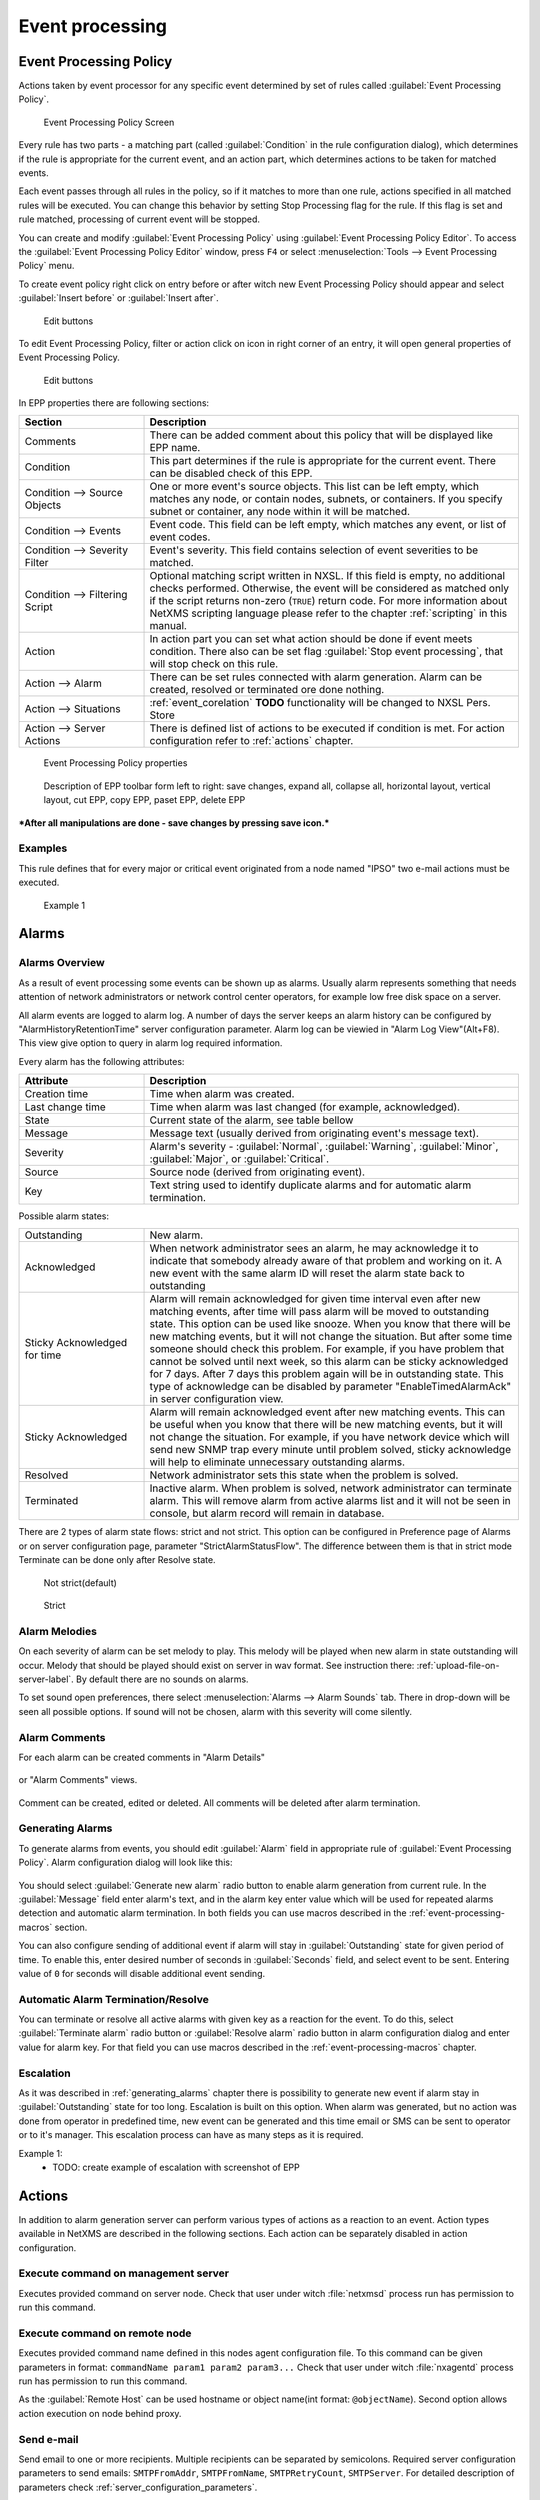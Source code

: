 .. _event-processing:

################
Event processing
################


Event Processing Policy
=======================

Actions taken by event processor for any specific event determined by set of
rules called :guilabel:`Event Processing Policy`.

.. figure:: _images/event_processing_policy.png

   Event Processing Policy Screen

Every rule has two parts - a matching part (called :guilabel:`Condition` in the
rule configuration dialog), which determines if the rule is appropriate for the
current event, and an action part, which determines actions to be taken for
matched events. 

Each event passes through all rules in the policy, so if it matches to more
than one rule, actions specified in all matched rules will be executed. You can
change this behavior by setting Stop Processing flag for the rule. If this flag
is set and rule matched, processing of current event will be stopped.

You can create and modify :guilabel:`Event Processing Policy` using 
:guilabel:`Event Processing Policy Editor`. To access the 
:guilabel:`Event Processing Policy Editor` window, press ``F4`` or select 
:menuselection:`Tools --> Event Processing Policy` menu.


To create event policy right click on entry before or after witch new Event 
Processing Policy should appear and select :guilabel:`Insert before` or 
:guilabel:`Insert after`. 

.. figure:: _images/epp_entity_menue.png

  Edit buttons

To edit Event Processing Policy, filter or action click on icon in right 
corner of an entry, it will open general properties of Event Processing Policy.

.. figure:: _images/epp_edit_button.png

  Edit buttons

In EPP properties there are following sections:

.. list-table::
   :widths: 25 75
   :header-rows: 1

   * - Section
     - Description
   * - Comments
     - There can be added comment about this policy that will be displayed like EPP name.
   * - Condition
     - This part determines if the rule is appropriate for the current event.
       There can be disabled check of this EPP.
   * - Condition --> Source Objects
     - One or more event's source objects. This list can be left empty, which
       matches any node, or contain nodes, subnets, or containers. If you
       specify subnet or container, any node within it will be matched.
   * - Condition --> Events
     - Event code. This field can be left empty, which matches any event, or
       list of event codes.
   * - Condition --> Severity Filter
     - Event's severity. This field contains selection of event severities to
       be matched.
   * - Condition --> Filtering Script
     - Optional matching script written in NXSL. If this field is empty, no
       additional checks performed. Otherwise, the event will be considered as
       matched only if the script returns non-zero (``TRUE``) return code. For
       more information about NetXMS scripting language please refer to the
       chapter :ref:`scripting` in this manual.
   * - Action
     - In action part you can set what action should be done if event meets condition.
       There also can be set flag :guilabel:`Stop event processing`, that will stop check on this rule. 
   * - Action --> Alarm
     - There can be set rules connected with alarm generation. Alarm can be created, 
       resolved or terminated ore done nothing. 
   * - Action --> Situations 
     - :ref:`event_corelation` **TODO** functionality will be changed to NXSL Pers. Store
   * - Action --> Server Actions 
     - There is defined list of actions to be executed if condition is met. For action 
       configuration refer to :ref:`actions` chapter.




.. figure:: _images/epp_properties.png

  Event Processing Policy properties
     
.. figure:: _images/epp_toolbar.png

  Description of EPP toolbar form left to right: save changes, expand all, collapse all, horizontal layout, vertical layout, cut EPP, copy EPP, paset EPP, delete EPP
   

***After all manipulations are done - save changes by pressing save icon.***

Examples
--------

This rule defines that for every major or critical event originated from a
node named "IPSO" two e-mail actions must be executed.

.. figure:: _images/EPP_rule_config_example_1.png

   Example 1

.. _alarms:
   
Alarms
======

Alarms Overview
---------------

As a result of event processing some events can be shown up as alarms. Usually
alarm represents something that needs attention of network administrators or
network control center operators, for example low free disk space on a server.

All alarm events are logged to alarm log. A number of days the server keeps 
an alarm history can be configured by "AlarmHistoryRetentionTime" server 
configuration parameter. Alarm log can be viewied in "Alarm Log View"(Alt+F8).
This view give option to query in alarm log required information. 

Every alarm has the following attributes:

.. list-table::
   :widths: 25 75
   :header-rows: 1

   * - Attribute
     - Description
   * - Creation time
     - Time when alarm was created.
   * - Last change time
     - Time when alarm was last changed (for example, acknowledged).
   * - State
     - Current state of the alarm, see table bellow
   * - Message
     - Message text (usually derived from originating event's message text).
   * - Severity
     - Alarm's severity - :guilabel:`Normal`, :guilabel:`Warning`,
       :guilabel:`Minor`, :guilabel:`Major`, or :guilabel:`Critical`.
   * - Source
     - Source node (derived from originating event).
   * - Key
     - Text string used to identify duplicate alarms and for automatic alarm
       termination.


Possible alarm states:

.. list-table::
   :widths: 25 75

   * - Outstanding
     - New alarm.
   * - Acknowledged
     - When network administrator sees an alarm, he may acknowledge it to
       indicate that somebody already aware of that problem and working on it.
       A new event with the same alarm ID will reset the alarm state back to
       outstanding
   * - Sticky Acknowledged for time
     - Alarm will remain acknowledged for given time interval even after new 
       matching events, after time will pass alarm will be moved to outstanding 
       state. This option can be used like snooze. When you know that there will 
       be new matching events, but it will not change the situation. But after 
       some time someone should check this problem. For example, if you have 
       problem that cannot be solved until next week, so this alarm can be 
       sticky acknowledged for 7 days. After 7 days this problem again will be 
       in outstanding state. This type of acknowledge can be disabled by parameter 
       "EnableTimedAlarmAck" in server configuration view.
   * - Sticky Acknowledged
     - Alarm will remain acknowledged event after new matching events. This can
       be useful when you know that there will be new matching events, but it
       will not change the situation. For example, if you have network device
       which will send new SNMP trap every minute until problem solved, sticky
       acknowledge will help to eliminate unnecessary outstanding alarms.
   * - Resolved
     - Network administrator sets this state when the problem is solved.
   * - Terminated
     - Inactive alarm. When problem is solved, network administrator can
       terminate alarm. This will remove alarm from active alarms list and it
       will not be seen in console, but alarm record will remain in database.


There are 2 types of alarm state flows: strict and not strict. This option can 
be configured in Preference page of Alarms or on server configuration page, 
parameter "StrictAlarmStatusFlow". The difference between them is that in strict 
mode Terminate can be done only after Resolve state.



.. figure:: _images/AlarmStatesTransitionsInvokedByUser-NOTstrict.png
   :scale: 55%

   Not strict(default)
   

.. figure:: _images/AlarmStatesTransitionsInvokedByUser-strict.png
   :scale: 55%

   Strict
   
Alarm Melodies
--------------

On each severity of alarm can be set melody to play. This melody will be played 
when new alarm in state outstanding will occur. Melody that should be played should
exist on server in wav format. See instruction there: :ref:`upload-file-on-server-label`.
By default there are no sounds on alarms. 

To set sound open preferences, there select :menuselection:`Alarms --> Alarm Sounds` tab. 
There in drop-down will be seen all possible options. If sound will not be chosen, 
alarm with this severity will come silently. 

.. figure:: _images/Alarm_Sound_Preferences.png
   :scale: 65%

Alarm Comments
--------------

For each alarm can be created comments in "Alarm Details"

.. figure:: _images/alarm_details_comments.png
   :scale: 65%

or "Alarm Comments" views. 

.. figure:: _images/alarm_comments.png
   :scale: 65%

Comment can be created, edited or deleted. All comments will be deleted after alarm termination. 

.. _generating_alarms:

Generating Alarms
-----------------

To generate alarms from events, you should edit :guilabel:`Alarm` field in
appropriate rule of :guilabel:`Event Processing Policy`. Alarm configuration
dialog will look like this:

.. figure:: _images/Alarm_config.png

You should select :guilabel:`Generate new alarm` radio button to enable alarm generation from current rule. 
In the :guilabel:`Message` field enter alarm's text, and in the alarm key enter value which will be used for 
repeated alarms detection and automatic alarm termination. In both fields you can use macros described 
in the :ref:`event-processing-macros` section.

You can also configure sending of additional event if alarm will stay in
:guilabel:`Outstanding` state for given period of time. To enable this, enter
desired number of seconds in :guilabel:`Seconds` field, and select event to be
sent. Entering value of ``0`` for seconds will disable additional event
sending.


Automatic Alarm Termination/Resolve
-----------------------------------

You can terminate or resolve all active alarms with given key as a reaction for the event.
To do this, select :guilabel:`Terminate alarm` radio button or :guilabel:`Resolve alarm` 
radio button in alarm configuration dialog and enter value for alarm key. For that field 
you can use macros described in the :ref:`event-processing-macros` chapter.


Escalation
----------

As it was described in :ref:`generating_alarms` chapter there is possibility to generate new 
event if alarm stay in :guilabel:`Outstanding` state for too long. Escalation is built on 
this option. When alarm was generated, but no action was done from operator in predefined time, 
new event can be generated and this time email or SMS can be sent to operator or to it's manager.
This escalation process can have as many steps as it is required. 


Example 1:
  - TODO: create example of escalation with screenshot of EPP

.. _actions:
  
Actions
=======

In addition to alarm generation server can perform various types of actions as a reaction to an event. 
Action types available in NetXMS are described in the following sections. Each action can be separately 
disabled in action configuration. 

Execute command on management server
------------------------------------

Executes provided command on server node. Check that user under witch :file:`netxmsd` process 
run has permission to run this command. 

Execute command on remote node
------------------------------

Executes provided command name defined in this nodes agent configuration file. To this 
command can be given parameters in format: ``commandName param1 param2 param3...`` 
Check that user under witch :file:`nxagentd` process run has permission to run this 
command. 

As the :guilabel:`Remote Host` can be used hostname or object name(int format: ``@objectName``).
Second option allows action execution on node behind proxy. 

Send e-mail
-----------

Send email to one or more recipients. Multiple recipients can be separated by semicolons. 
Required server configuration parameters to send emails: ``SMTPFromAddr``, ``SMTPFromName``,
``SMTPRetryCount``, ``SMTPServer``. For detailed description of parameters check :ref:`server_configuration_parameters`.

In message text can be used :ref:`event-processing-macros`.

Send SMS
--------

Send SMS to one or more recipients. Multiple recipients can be separated by semicolons. 
Server will use :ref:`SMS driver<sms-drivers>` for actual message sending.

In message text can be used :ref:`event-processing-macros`.

Send XMPP message
-----------------

Sends XMPP/Jabber message to one or more recipients. Multiple recipients can be separated by semicolons.
equired server configuration parameters to send XMPP message: :guilabel:`XMPPLogin`, :guilabel:`XMPPPassword`,
:guilabel:`XMPPPort`, :guilabel:`XMPPServer`, :guilabel:`EnableXMPPConnector`. For detailed description of 
parameters check :ref:`server_configuration_parameters`.

In message text can be used :ref:`event-processing-macros`.

Execute NXSL script
-------------------

This action executes script form scrip library. In action configuration should be defined name of script. 
Information about scripting and library can be found :ref:`there<scripting>`.


.. _forward_events:

Forward event
-------------
NetXMS does not support configuration synchronization between two NetXMS servers(Distributed Monitoring). But it is possible
to forward events from one server to another. This option allow synchronize events between servers but there are some limitation. 


Configuration
~~~~~~~~~~~~~

Source server configuration:
  1. Create new action of type "forward event" - it will have destination server address property.
  2. Create a rule in event processing policy with filter for events you want to forward and add forwarding action as action.

Destination server configuration:
  1. Enable EnableISCListener and ReceiveForwardedEvents in server configuration.
  2. Open port 4702.
  3. Check that receiving server have all events as on a sending server

 
Limitation
~~~~~~~~~~
 
Limitations of event forwarding:
  1. Event template with same event code or event name must exist on recipient server
  2. Node object with same IP address as event's source node's address must exist on recipient server
  3. Does not work with zones

Events not met these conditions are discarded.
It is possible to check if and why incoming events are discarded if turn on level 5 debug on receiving server.

There can be used one of two options if it is required to disable polling of sender server nodes on recipient server: disable all 
polling protocols or unmanage nodes. Chose  depends on how you wish to see node's status. For unmanaged node, it always be 
"unmanaged", regardless of active alarms. If you disable polling, node's status will be "unknown" unless there will be active 
alarms for that node - in that case node's status will change to severity of most critical alarm.

.. _event_corelation:

NXLS Persistent Storage
=======================

.. TODO::
  Once will be implemented - update functionality description.

Situations Overview
-------------------

Situations is a special type of event processing objects which allow you to
track current state of your infrastructure and process events accordingly. Each
situation has one or more instances, and each instance has one or more
attributes. Situation objects allow you to store information about current
situation in attributes and then use this information in event processing. For
example, if you have one service (``service A``) depending on another
(``service B``), and in case of ``service B`` failure you wish to get alarm
about ``service B`` failure, and not about consequent ``service A`` failure. To
accomplish this, you can do the following:

#. Create situation object named ``ServiceStatus``
#. In event processing policy, for processing of event indicating ``service B``
   failure, add situation attribute update: update situation ``ServiceStatus``,
   instance ``Service_B``, set attribute ``status`` to ``failed``
#. In event processing policy, for rule generating alarm in case of ``service
   A`` failure, add additional filtering using script - to match this rule only
   if ``service B`` is not failed. Your script may look like the following:


.. code-block:: c

  sub main()
  {
      s = FindSituation("ServiceStatus", "Service_B");
      if (s != NULL)
      {
          if (s->status == "failed")
              return 0; // Don't match rule
      }
      return 1; // Match rule
  }


Defining Situations
-------------------

Situations can be configured via management console. To open situations editor,
select :menuselection:`Configuration --> Situations Manager`. You will see
situations tree. At the top of the tree is an abstract root element. Below are
all defined situations - initially there are no situations, so you will see
only root element. You can create situation either by right-clicking root
element and selecting :guilabel:`Create` from pop-up menu.

Next level in the tree below situations is situation instances. Initially it is
empty, but when situations start updating, you will see existing instances for
each situation.


Updating Situations
-------------------

Situations can be updated via :guilabel:`Event Processing Policy`. To update
situation, you can edit :guilabel:`Situation` field in appropriate rule.
Situation update dialog will looks like following:


You can select situation to update, and enter instance name and attributes to
be set. In instance name and attributes' values you can use same macros as in
alarm generation.


.. _event-processing-macros:

Macros for Event Processing
===========================

On various stages of event processing you may need to use macros to include
information like event source, severity, or parameter in your event texts,
alarms, or actions. You may use the following macros to accomplish this:

.. list-table::
   :header-rows: 1
   :class: longtable

   * - Macro
     - Description
   * - ``%n``
     - Name of event source object.
   * - ``%a``
     - IP address of event source object.
   * - ``%g``
     - Globally unique identifier (GUID) of event source object.
   * - ``%i``
     - Unique ID of event source object in hexadecimal form. Always prefixed
       with 0x and contains exactly 8 digits (for example 0x000029AC).
   * - ``%I``
     - Unique ID of event source object in decimal form.
   * - ``%t``
     - Event's timestamp is a form day-month-year hour:minute:second.
   * - ``%T``
     - Event's timestamp as a number of seconds since epoch (as returned by
       `time() <http://linux.die.net/man/2/time>`_ function).
   * - ``%c``
     - Event's code.
   * - ``%N``
     - Event's name.
   * - ``%s``
     - Event's severity code as number. Possible values are:
         - 0 - :guilabel:`Normal`
         - 1 - :guilabel:`Warning`
         - 2 - :guilabel:`Minor`
         - 3 - :guilabel:`Major`
         - 4 - :guilabel:`Critical`
   * - ``%S``
     - Event's severity code as text.
   * - ``%v``
     - NetXMS server's version.
   * - ``%u``
     - User tag associated with the event.
   * - ``%m``
     - Event's message text (meaningless in event template).
   * - ``%A``
     - Alarm's text (can be used only in actions to put text of alarm from the
       same event processing policy rule).
   * - ``%M``
     - Custom message text. Can be set in filtering script by setting ``CUSTOM_MESSAGE`` variable.
   * - ``%[name]``
     - Value returned by script. You should specify name of the script from script library.
   * - ``%{name}``
     - Value of custom attribute.
   * - ``%<name>``
     - Event's parameter with given name.
   * - ``%1`` - ``%99``
     - Event's parameter number 1 .. 99.
   * - ``%%``
     - Insert ``%`` character.

If you need to insert special characters (like carriage return) you can use the
following notations:

+--------+--------------------------------+
| Char   | Description                    |
+========+================================+
| ``\t`` | Tab Character (0x09)           |
+--------+--------------------------------+
| ``\n`` | New line, CR/LF character pair |
+--------+--------------------------------+
| ``\\`` | Backslash character            |
+--------+--------------------------------+

Event's parameter with given name
---------------------------------

  * %<dciId>
  * %<dciName>
  * %<dciDescription>
  * %<thresholdValue>
  * %<currentValue>
  * %<instance>
  * %<isRepeatedEvent>
  
